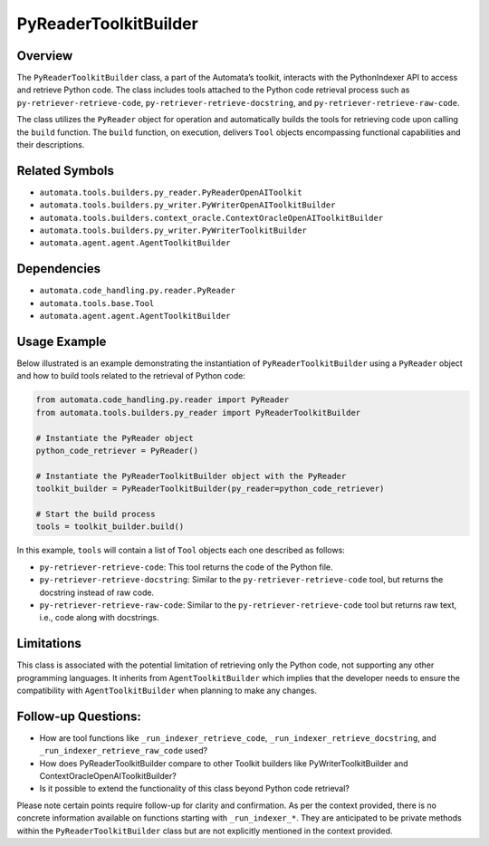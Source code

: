 PyReaderToolkitBuilder
======================

Overview
--------

The ``PyReaderToolkitBuilder`` class, a part of the Automata’s toolkit,
interacts with the PythonIndexer API to access and retrieve Python code.
The class includes tools attached to the Python code retrieval process
such as ``py-retriever-retrieve-code``,
``py-retriever-retrieve-docstring``, and
``py-retriever-retrieve-raw-code``.

The class utilizes the ``PyReader`` object for operation and
automatically builds the tools for retrieving code upon calling the
``build`` function. The ``build`` function, on execution, delivers
``Tool`` objects encompassing functional capabilities and their
descriptions.

Related Symbols
---------------

-  ``automata.tools.builders.py_reader.PyReaderOpenAIToolkit``
-  ``automata.tools.builders.py_writer.PyWriterOpenAIToolkitBuilder``
-  ``automata.tools.builders.context_oracle.ContextOracleOpenAIToolkitBuilder``
-  ``automata.tools.builders.py_writer.PyWriterToolkitBuilder``
-  ``automata.agent.agent.AgentToolkitBuilder``

Dependencies
------------

-  ``automata.code_handling.py.reader.PyReader``
-  ``automata.tools.base.Tool``
-  ``automata.agent.agent.AgentToolkitBuilder``

Usage Example
-------------

Below illustrated is an example demonstrating the instantiation of
``PyReaderToolkitBuilder`` using a ``PyReader`` object and how to build
tools related to the retrieval of Python code:

.. code:: python

   from automata.code_handling.py.reader import PyReader
   from automata.tools.builders.py_reader import PyReaderToolkitBuilder

   # Instantiate the PyReader object
   python_code_retriever = PyReader()

   # Instantiate the PyReaderToolkitBuilder object with the PyReader
   toolkit_builder = PyReaderToolkitBuilder(py_reader=python_code_retriever)

   # Start the build process
   tools = toolkit_builder.build()

In this example, ``tools`` will contain a list of ``Tool`` objects each
one described as follows:

-  ``py-retriever-retrieve-code``: This tool returns the code of the
   Python file.
-  ``py-retriever-retrieve-docstring``: Similar to the
   ``py-retriever-retrieve-code`` tool, but returns the docstring
   instead of raw code.
-  ``py-retriever-retrieve-raw-code``: Similar to the
   ``py-retriever-retrieve-code`` tool but returns raw text, i.e., code
   along with docstrings.

Limitations
-----------

This class is associated with the potential limitation of retrieving
only the Python code, not supporting any other programming languages. It
inherits from ``AgentToolkitBuilder`` which implies that the developer
needs to ensure the compatibility with ``AgentToolkitBuilder`` when
planning to make any changes.

Follow-up Questions:
--------------------

-  How are tool functions like ``_run_indexer_retrieve_code``,
   ``_run_indexer_retrieve_docstring``, and
   ``_run_indexer_retrieve_raw_code`` used?
-  How does PyReaderToolkitBuilder compare to other Toolkit builders
   like PyWriterToolkitBuilder and ContextOracleOpenAIToolkitBuilder?
-  Is it possible to extend the functionality of this class beyond
   Python code retrieval?

Please note certain points require follow-up for clarity and
confirmation. As per the context provided, there is no concrete
information available on functions starting with ``_run_indexer_*``.
They are anticipated to be private methods within the
``PyReaderToolkitBuilder`` class but are not explicitly mentioned in the
context provided.
